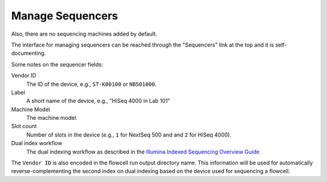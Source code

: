 .. _create_sequencers:

=================
Manage Sequencers
=================

Also, there are no sequencing machines added by default.

The interface for managing sequencers can be reached through the "Sequencers" link at the top and it is self-documenting.

Some notes on the sequencer fields:

Vendor ID
    The ID of the device, e.g., ``ST-K00100`` or ``NB501000``.

Label
    A short name of the device, e.g., "HiSeq 4000 in Lab 101"

Machine Model
    The machine model.

Slot count
    Number of slots in the device (e.g., ``1`` for NextSeq 500 and and ``2`` for HiSeq 4000).

Dual index workflow
    The dual indexing workflow as described in the `Illumina Indexed Sequencing Overview Guide <https://support.illumina.com/downloads/indexed-sequencing-overview-15057455.html>`_

The ``Vendor ID`` is also encoded in the flowcell run output directory name.
This information will be used for automatically reverse-complementing the second index on dual indexing based on the device used for sequencing a flowcell.
